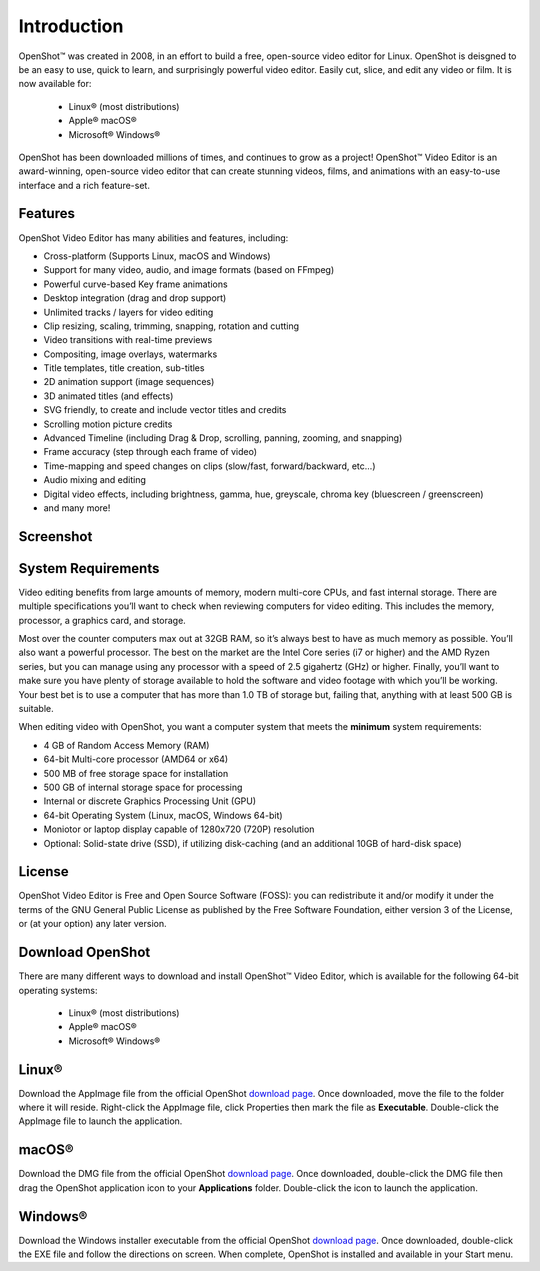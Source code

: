 .. Copyright (c) 2008-2020 OpenShot Studios, LLC
 (http://www.openshotstudios.com). This file is part of
 OpenShot Video Editor (http://www.openshot.org), an open-source project
 dedicated to delivering high quality video editing and animation solutions
 to the world.

.. OpenShot Video Editor is free software: you can redistribute it and/or modify
 it under the terms of the GNU General Public License as published by
 the Free Software Foundation, either version 3 of the License, or
 (at your option) any later version.

.. OpenShot Video Editor is distributed in the hope that it will be useful,
 but WITHOUT ANY WARRANTY; without even the implied warranty of
 MERCHANTABILITY or FITNESS FOR A PARTICULAR PURPOSE.  See the
 GNU General Public License for more details.

.. You should have received a copy of the GNU General Public License
 along with OpenShot Library.  If not, see <http://www.gnu.org/licenses/>.
.. _introduction_ref:
Introduction
============

|openshot| OpenShot™ was created in 2008, in an effort to build a free, open-source 
video editor for Linux.  OpenShot is deisgned to be an easy to use, quick to learn, 
and surprisingly powerful video editor.  Easily cut, slice, and edit any video or 
film.  It is now available for:

 *  |linux| Linux® (most distributions)
 *  |mac| Apple® macOS®
 *  |win| Microsoft® Windows®

OpenShot has been downloaded millions of times, and continues to grow as a project!  
OpenShot™ Video Editor is an award-winning, open-source video editor that can 
create stunning videos, films, and animations with an easy-to-use interface and a 
rich feature-set.

.. _in_features_ref:
Features
--------
OpenShot Video Editor has many abilities and features, including:

* Cross-platform (Supports Linux, macOS and Windows)
* Support for many video, audio, and image formats (based on FFmpeg)
* Powerful curve-based Key frame animations
* Desktop integration (drag and drop support)
* Unlimited tracks / layers for video editing
* Clip resizing, scaling, trimming, snapping, rotation and cutting
* Video transitions with real-time previews
* Compositing, image overlays, watermarks
* Title templates, title creation, sub-titles
* 2D animation support (image sequences)
* 3D animated titles (and effects)
* SVG friendly, to create and include vector titles and credits
* Scrolling motion picture credits
* Advanced Timeline (including Drag & Drop, scrolling, panning, zooming, and snapping)
* Frame accuracy (step through each frame of video)
* Time-mapping and speed changes on clips (slow/fast, forward/backward, etc...)
* Audio mixing and editing
* Digital video effects, including brightness, gamma, hue, greyscale, chroma key (bluescreen / greenscreen)
* and many more!

.. _in-screenshot_ref:

Screenshot
----------
.. image:: images/ui-example.jpg

.. _in-sysreqs_ref:
System Requirements
-------------------
Video editing benefits from large amounts of memory, modern multi-core CPUs, and
fast internal storage.  There are multiple specifications you’ll want to check 
when reviewing computers for video editing. This includes the memory, processor, 
a graphics card, and storage.

Most over the counter computers max out at 32GB RAM, so it’s always best to have 
as much memory as possible. You’ll also want a powerful processor. The best on the 
market are the Intel Core series (i7 or higher) and the AMD Ryzen series, but you 
can manage using any processor with a speed of 2.5 gigahertz (GHz) or higher. 
Finally, you’ll want to make sure you have plenty of storage available to hold the 
software and video footage with which you’ll be working. Your best bet is to use a 
computer that has more than 1.0 TB of storage but, failing that, anything with at 
least 500 GB is suitable.

When editing video with OpenShot, you want a computer system that meets the **minimum** system requirements:

* 4 GB of Random Access Memory (RAM)
* 64-bit Multi-core processor (AMD64 or x64)
* 500 MB of free storage space for installation
* 500 GB of internal storage space for processing
* Internal or discrete Graphics Processing Unit (GPU)
* 64-bit Operating System (Linux, macOS, Windows 64-bit)
* Moniotor or laptop display capable of 1280x720 (720P) resolution
* Optional: Solid-state drive (SSD), if utilizing disk-caching (and an additional 10GB of hard-disk space)

.. _in-license_ref:
License
-------
OpenShot Video Editor is Free and Open Source Software (FOSS): you can redistribute 
it and/or modify it under the terms of the GNU General Public License as published 
by the Free Software Foundation, either version 3 of the License, or (at your option) 
any later version.

.. _in_download_ref:
Download OpenShot
-----------------
There are many different ways to download and install OpenShot™ Video Editor, which 
is available for the following 64-bit operating systems:

 *  |linux| Linux® (most distributions)
 *  |mac| Apple® macOS®
 *  |win| Microsoft® Windows®
        
Linux®
------
Download the AppImage file from the official OpenShot |Link|_.  Once downloaded, move 
the file to the folder where it will reside.  Right-click the AppImage file, click 
Properties then mark the file as **Executable**.  Double-click the AppImage file to 
launch the application.

macOS®
------
Download the DMG file from the official OpenShot |Link|_.  Once downloaded, double-click 
the DMG file then drag the OpenShot application icon to your **Applications** folder.  
Double-click the icon to launch the application.

Windows®
--------
Download the Windows installer executable from the official OpenShot |Link|_.  Once 
downloaded, double-click the EXE file and follow the directions on screen.  When complete, 
OpenShot is installed and available in your Start menu.

.. inline replacements for images
.. |linux| image:: images/linux-logo.svg
    :height: 20px
.. |mac| image:: images/mac-logo.svg
    :height: 20px
.. |win| image:: images/win-logo.svg
    :height: 20px
.. |openshot| image:: images/openshot-logo.svg
    :height: 20px
.. |Link| replace:: download page
.. _Link: https://www.openshot.org/download/

